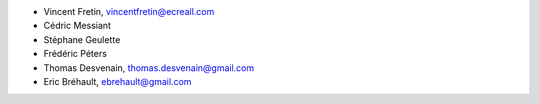 - Vincent Fretin, vincentfretin@ecreall.com
- Cédric Messiant
- Stéphane Geulette
- Frédéric Péters
- Thomas Desvenain, thomas.desvenain@gmail.com
- Eric Bréhault, ebrehault@gmail.com